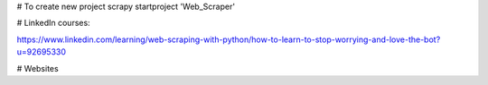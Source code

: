 # To create new project
scrapy startproject 'Web_Scraper'


# LinkedIn courses:

https://www.linkedin.com/learning/web-scraping-with-python/how-to-learn-to-stop-worrying-and-love-the-bot?u=92695330






# Websites

